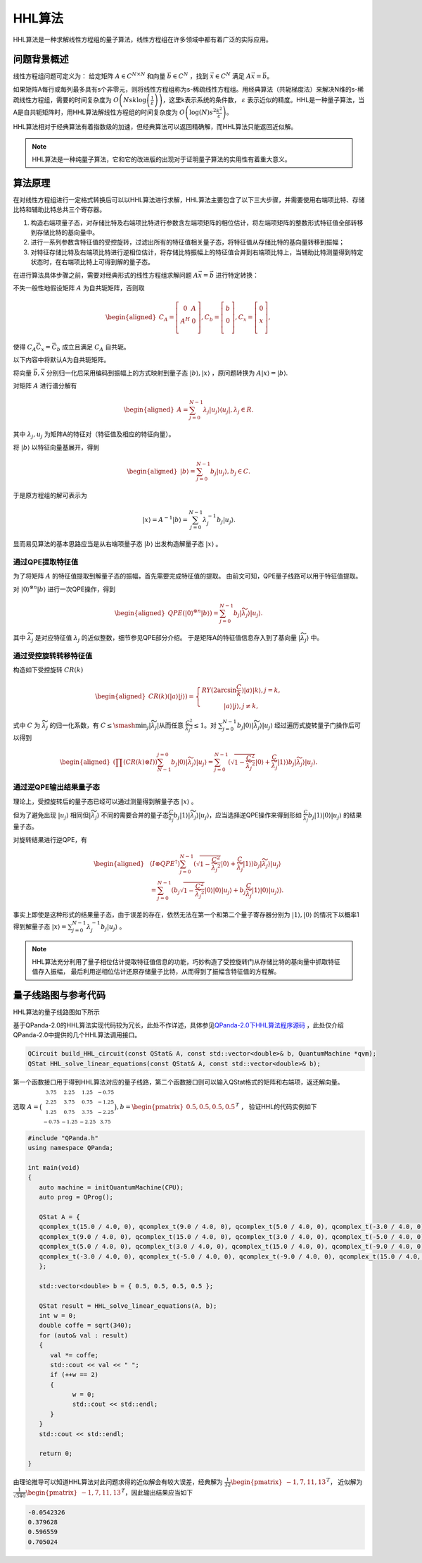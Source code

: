 HHL算法
####

HHL算法是一种求解线性方程组的量子算法，线性方程组在许多领域中都有着广泛的实际应用。

问题背景概述
****

线性方程组问题可定义为：
给定矩阵 :math:`A\in C^{N\times N}` 和向量 :math:`\vec{b}\in C^N` ，找到 :math:`\vec{x}\in C^N` \
满足 :math:`A\vec{x}=\vec{b}`。

如果矩阵A每行或每列最多具有s个非零元，则将线性方程组称为s-稀疏线性方程组。用经典算法（共轭梯度法）来解决\
N维的s-稀疏线性方程组，需要的时间复杂度为 :math:`O\left(Nsk\log{\left(\frac{1}{\varepsilon}\right)}\right)`\
，这里k表示系统的条件数， :math:`\varepsilon` 表示近似的精度。HHL是一种量子算法，当A是自共轭矩阵时，\
用HHL算法解线性方程组的时间复杂度为 :math:`O\left(\log{\left(N\right)}s^2\frac{k^2}{\varepsilon}\right)`。


HHL算法相对于经典算法有着指数级的加速，但经典算法可以返回精确解，而HHL算法只能返回近似解。

.. note:: HHL算法是一种纯量子算法，它和它的改进版的出现对于证明量子算法的实用性有着重大意义。

算法原理
****

在对线性方程组进行一定格式转换后可以以HHL算法进行求解，HHL算法主要包含了以下三大步骤，并需要使用右端项比特、存储比特和辅助比特总共三个寄存器。

#. 构造右端项量子态，对存储比特及右端项比特进行参数含左端项矩阵的相位估计，将左端项矩阵的整数形式特征值全部转移到存储比特的基向量中。
#. 进行一系列参数含特征值的受控旋转，过滤出所有的特征值相关量子态，将特征值从存储比特的基向量转移到振幅；
#. 对特征存储比特及右端项比特进行逆相位估计，将存储比特振幅上的特征值合并到右端项比特上，当辅助比特测量得到特定状态时，在右端项比特上可得到解的量子态。

在进行算法具体步骤之前，需要对经典形式的线性方程组求解问题 :math:`A\vec{x}=\vec{b}` 进行特定转换：

不失一般性地假设矩阵 :math:`A` 为自共轭矩阵，否则取

.. math::
   \begin{aligned}
   C_A=\left[\begin{matrix}0&A\\A^H&0\\\end{matrix}\right],
   C_b=\left[\begin{matrix}b\\0\\\end{matrix}\right],
   C_x=\left[\begin{matrix}0\\x\\\end{matrix}\right],
   \end{aligned}
使得 :math:`C_A\vec{C_x}=\vec{C_b}` 成立且满足 :math:`C_A` 自共轭。

以下内容中将默认A为自共轭矩阵。

将向量 :math:`\vec{b},\vec{x}` 分别归一化后采用编码到振幅上的方式映射到量子态 :math:`\left|b\right\rangle,\left|x\right\rangle` ，\
原问题转换为 :math:`A\left|x\right\rangle=\left|b\right\rangle`.

对矩阵 :math:`A` 进行谱分解有

.. math::
   \begin{aligned}
   A=\sum_{j=0}^{N-1}\lambda_j\left|u_j\right\rangle\left\langle u_j\right|,\lambda_j\in R.
   \end{aligned}
其中 :math:`{{\lambda}_j,u_j}` 为矩阵A的特征对（特征值及相应的特征向量）。

将 :math:`\left|b\right\rangle` 以特征向量基展开，得到

.. math::
   \begin{aligned}
   \left|b\right\rangle=\sum_{j=0}^{N-1}{b_j\left|u_j\right\rangle},b_j\in C.
   \end{aligned}
于是原方程组的解可表示为

.. math::
   \left|x\right\rangle=A^{-1}\left|b\right\rangle=\sum_{j=0}^{N-1}{\lambda_j^{-1}b_j\left|u_j\right\rangle.}
显而易见算法的基本思路应当是从右端项量子态 :math:`\left|b\right\rangle` 出发构造解量子态 :math:`\left|x\right\rangle` 。

通过QPE提取特征值
++++

为了将矩阵 :math:`A` 的特征值提取到解量子态的振幅，首先需要完成特征值的提取。
由前文可知，QPE量子线路可以用于特征值提取。

对 :math:`\left|0\right\rangle^{\otimes n}\left|b\right\rangle` 进行一次QPE操作，得到

.. math::
   \begin{aligned}
   {QPE(\left|0\right\rangle}^{\otimes n}\left|b\right\rangle)=\sum_{j=0}^{N-1}{b_j\left|\widetilde{\lambda_j}\right\rangle\left|u_j\right\rangle}.
   \end{aligned}
其中 :math:`\widetilde{\lambda_j}` 是对应特征值 :math:`\lambda_j` 的近似整数，细节参见QPE部分介绍。
于是矩阵A的特征值信息存入到了基向量 :math:`\left|\widetilde{\lambda_j}\right\rangle` 中。

通过受控旋转转移特征值
++++

构造如下受控旋转 :math:`CR(k)`

.. math::
   \begin{aligned}
   CR(k)(\left|a\right\rangle\left|j\right\rangle)=\left\{\begin{matrix}
   RY(2\arcsin{\frac{C}{k}})\left|a\right\rangle\left|k\right\rangle,j=k,\\ 
   \left|a\right\rangle\left|j\right\rangle,j\neq k,
   \end{matrix}\right.
   \end{aligned}
式中 :math:`C` 为 :math:`\widetilde{\lambda_j}` 的归一化系数，有 :math:`C\le\smash{\displaystyle\min_{j}} {\left|\widetilde{\lambda_j}\right|}`\
从而任意 :math:`\frac{C^2}{{\widetilde{\lambda_j}}^2}\le 1`。对 :math:`\sum_{j=0}^{N-1}{b_j\left|0\right\rangle
\left|\widetilde{\lambda_j}\right\rangle\left|u_j\right\rangle}` 经过遍历式旋转量子门操作后可以得到

.. math::
   \begin{aligned}
   (\prod (CR(k)\otimes I))\sum_{N-1}^{j=0}b_j\left|0\right\rangle\left|\widetilde{\lambda_j}\right\rangle
   \left|u_j\right\rangle=\sum_{j=0}^{N-1}{(\sqrt{1-\frac{C^2}{{\widetilde{\lambda_j}}^2}}\left|0\right\rangle
   +\frac{C}{\widetilde{\lambda_j}}\left|1\right\rangle)b_j\left|\widetilde{\lambda_j}\right\rangle\left|u_j\right\rangle}.
   \end{aligned}


通过逆QPE输出结果量子态
++++

理论上，受控旋转后的量子态已经可以通过测量得到解量子态 :math:`\left|x\right\rangle` 。

但为了避免出现 :math:`\left|u_j\right\rangle` 相同但\
:math:`\left|\widetilde{\lambda_j}\right\rangle` 不同的需要合并的量子态\
:math:`\frac{C }{\widetilde{\lambda_j}}b_j\left|1\right\rangle\left|\widetilde{\lambda_j}\right\rangle\left|u_j\right\rangle`，应当选择\
逆QPE操作来得到形如 :math:`\frac{C }{\widetilde{\lambda_j}}b_j\left|1\right\rangle\left|0\right\rangle\left|u_j\right\rangle` 的结果量子态。

对旋转结果进行逆QPE，有

.. math::
   \begin{aligned}
   & (I\otimes{QPE}^{\dagger})\sum_{j=0}^{N-1}{(\sqrt{1-\frac{C^2}{{\widetilde{\lambda_j}}^2}}\left|0\right\rangle+\frac{C}{\widetilde{\lambda_j}}
   \left|1\right\rangle)b_j\left|\widetilde{\lambda_j}\right\rangle\left|u_j\right\rangle} \\ & 
   =\sum_{j=0}^{N-1}{(b_j}\sqrt{1-\frac{C^2}{{\widetilde{\lambda_j}}^2}}\left|0\right\rangle\left|0\right\rangle\left|u_j\right\rangle+b_j
   \frac{C}{\widetilde{\lambda_j}}\left|1\right\rangle\left|0\right\rangle\left|u_j\right\rangle).
   \end{aligned}

事实上即使是这种形式的结果量子态，由于误差的存在，依然无法在第一个和第二个量子寄存器分别为 :math:`\left|1\right\rangle,\left|0\right\rangle` \
的情况下以概率1得到解量子态 :math:`\left|x\right\rangle=\sum_{j=0}^{N-1}{\lambda_j^{-1}b_j\left|u_j\right\rangle}` 。


.. note:: HHL算法充分利用了量子相位估计提取特征值信息的功能，巧妙构造了受控旋转门从存储比特的基向量中抓取特征值存入振幅，
   最后利用逆相位估计还原存储量子比特，从而得到了振幅含特征值的方程解。

量子线路图与参考代码
****

HHL算法的量子线路图如下所示

.. image:: images/HHL_Alg.png
   :align: center

基于QPanda-2.0的HHL算法实现代码较为冗长，此处不作详述，具体参见\
`QPanda-2.0下HHL算法程序源码 <https://github.com/OriginQ/QPanda-2/tree/master/QAlg/HHL>`_ \ ，\
此处仅介绍QPanda-2.0中提供的几个HHL算法调用接口。

.. code-block:: c

   QCircuit build_HHL_circuit(const QStat& A, const std::vector<double>& b, QuantumMachine *qvm);
   QStat HHL_solve_linear_equations(const QStat& A, const std::vector<double>& b);  

第一个函数接口用于得到HHL算法对应的量子线路，第二个函数接口则可以输入QStat格式的矩阵和右端项，返还解向量。

选取 :math:`A=\bigl(\begin{smallmatrix}
3.75 & 2.25 & 1.25 &-0.75 \\ 
2.25 &3.75  & 0.75 & -1.25\\ 
1.25 & 0.75 & 3.75 &-2.25 \\ 
-0.75 & -1.25 & -2.25 &3.75 
\end{smallmatrix}\bigr), b=\begin{pmatrix} 0.5,0.5,0.5,0.5 \end{pmatrix}^T` ，
验证HHL的代码实例如下

.. code-block:: c

   #include "QPanda.h"
   using namespace QPanda;

   int main(void)
   {
      auto machine = initQuantumMachine(CPU);
      auto prog = QProg();

      QStat A = {
      qcomplex_t(15.0 / 4.0, 0), qcomplex_t(9.0 / 4.0, 0), qcomplex_t(5.0 / 4.0, 0), qcomplex_t(-3.0 / 4.0, 0),
      qcomplex_t(9.0 / 4.0, 0), qcomplex_t(15.0 / 4.0, 0), qcomplex_t(3.0 / 4.0, 0), qcomplex_t(-5.0 / 4.0, 0),
      qcomplex_t(5.0 / 4.0, 0), qcomplex_t(3.0 / 4.0, 0), qcomplex_t(15.0 / 4.0, 0), qcomplex_t(-9.0 / 4.0, 0),
      qcomplex_t(-3.0 / 4.0, 0), qcomplex_t(-5.0 / 4.0, 0), qcomplex_t(-9.0 / 4.0, 0), qcomplex_t(15.0 / 4.0, 0)
      };

      std::vector<double> b = { 0.5, 0.5, 0.5, 0.5 };

      QStat result = HHL_solve_linear_equations(A, b);
      int w = 0;
      double coffe = sqrt(340);
      for (auto& val : result)
      {
         val *= coffe;
         std::cout << val << " ";
         if (++w == 2)
         {
               w = 0;
               std::cout << std::endl;
         }
      }
      std::cout << std::endl;

      return 0;
   }

由理论推导可以知道HHL算法对此问题求得的近似解会有较大误差，经典解为 :math:`\frac{1}{32}\begin{pmatrix} -1,7,11,13 \end{pmatrix}^T`，
近似解为 :math:`\frac{1}{\sqrt{340}}\begin{pmatrix} -1,7,11,13 \end{pmatrix}^T`，因此输出结果应当如下

.. code-block:: c

   -0.0542326
   0.379628
   0.596559
   0.705024

